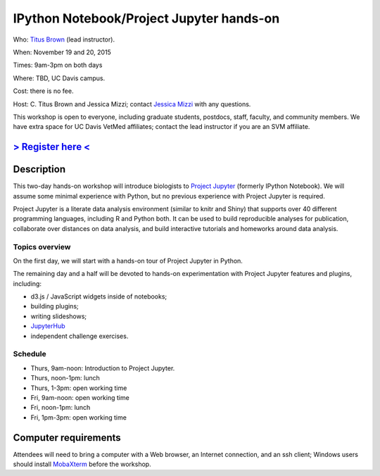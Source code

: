IPython Notebook/Project Jupyter hands-on 
=========================================

.. @add mailing list info

Who: `Titus Brown <mailto:ctbrown@ucdavis.edu>`__ (lead instructor).

When: November 19 and 20, 2015

Times: 9am-3pm on both days

Where: TBD, UC Davis campus.

Cost: there is no fee.

Host: C. Titus Brown and Jessica Mizzi; contact `Jessica Mizzi <mailto:jessica.mizzi@gmail.com>`__ with any questions.

This workshop is open to everyone, including graduate students,
postdocs, staff, faculty, and community members.  We have extra space
for UC Davis VetMed affiliates; contact the lead instructor if you are
an SVM affiliate.

`> Register here < <https://www.eventbrite.com/e/ipython-tickets-19064670944>`__
---------------------------------------------------------------------------------------------------------------
.. need to make ebrite event live

.. `> Materials link < <http://2015-may-nonmodel.readthedocs.org/en/latest/>`__
.. --------------------------------------------------------------------------


Description
-----------

This two-day hands-on workshop will introduce biologists to `Project
Jupyter <http://jupyter.org/>`__ (formerly IPython Notebook).  We will
assume some minimal experience with Python, but no previous experience
with Project Jupyter is required.

Project Jupyter is a literate data analysis environment (similar to
knitr and Shiny) that supports over 40 different programming
languages, including R and Python both.  It can be used to build
reproducible analyses for publication, collaborate over distances on
data analysis, and build interactive tutorials and homeworks around
data analysis.

Topics overview
~~~~~~~~~~~~~~~

On the first day, we will start with a hands-on tour of Project
Jupyter in Python.

The remaining day and a half will be devoted to hands-on experimentation
with Project Jupyter features and plugins, including:

* d3.js / JavaScript widgets inside of notebooks;
* building plugins;
* writing slideshows;
* `JupyterHub <https://github.com/jupyter/jupyterhub/blob/master/README.md>`__
* independent challenge exercises.

Schedule
~~~~~~~~

* Thurs, 9am-noon: Introduction to Project Jupyter.
* Thurs, noon-1pm: lunch
* Thurs, 1-3pm: open working time

* Fri, 9am-noon: open working time
* Fri, noon-1pm: lunch
* Fri, 1pm-3pm: open working time

Computer requirements
---------------------

Attendees will need to bring a computer with a Web browser, an
Internet connection, and an ssh client; Windows users should install
`MobaXterm <http://mobaxterm.mobatek.net/>`__ before the workshop.
